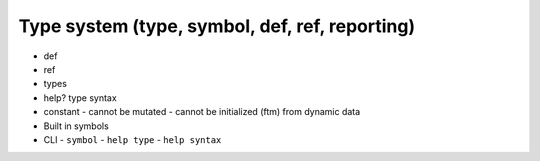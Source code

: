 ===============================================================================
Type system (type, symbol, def, ref, reporting)
===============================================================================

- def
- ref
- types
- help? type syntax
- constant
  - cannot be mutated
  - cannot be initialized (ftm) from dynamic data
- Built in symbols
- CLI
  - ``symbol``
  - ``help type``
  - ``help syntax``
